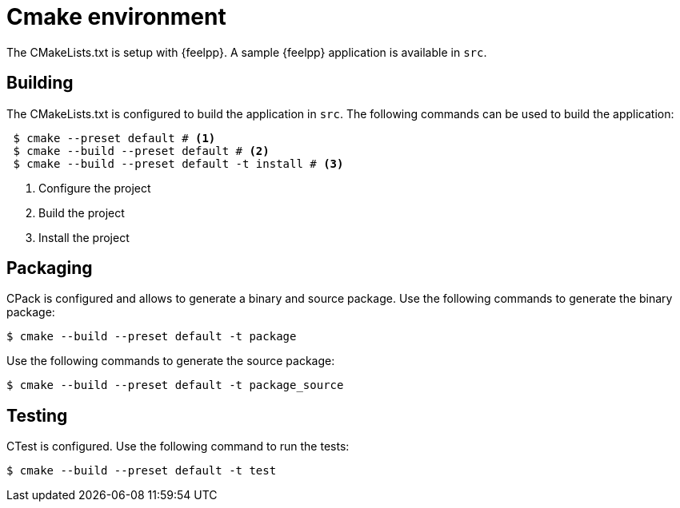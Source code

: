 = Cmake environment

The CMakeLists.txt is setup with {feelpp}.
A sample {feelpp} application is available in `src`.

== Building

The CMakeLists.txt is configured to build the application in `src`.
The following commands can be used to build the application:

[source,bash]
----
 $ cmake --preset default # <1>
 $ cmake --build --preset default # <2>
 $ cmake --build --preset default -t install # <3>
----
<1> Configure the project
<2> Build the project
<3> Install the project

== Packaging

CPack is configured and allows to generate a binary and source package. 
Use the following commands to generate the binary package:

 $ cmake --build --preset default -t package

Use the following commands to generate the source package:

 $ cmake --build --preset default -t package_source

== Testing

CTest is configured.
Use the following command to run the tests:

 $ cmake --build --preset default -t test